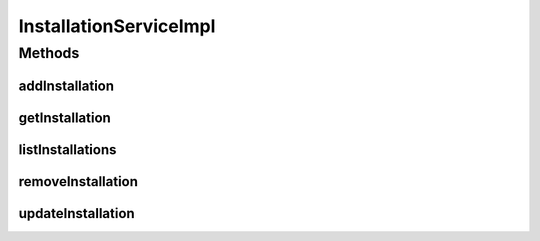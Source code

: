 .. java:import:: java.util List

.. java:import:: org.springframework.beans.factory.annotation Autowired

.. java:import:: org.springframework.stereotype Service

.. java:import:: org.springframework.transaction.annotation Transactional

.. java:import:: com.ncr ATMMonitoring.dao.InstallationDAO

.. java:import:: com.ncr ATMMonitoring.pojo.Installation

InstallationServiceImpl
=======================

.. java:package:: com.ncr.ATMMonitoring.service
   :noindex:

.. java:type:: @Service @Transactional public class InstallationServiceImpl implements InstallationService

   The Class InstallationServiceImpl. Default implementation of the InstallationService.

   :author: Jorge López Fernández (lopez.fernandez.jorge@gmail.com)

Methods
-------
addInstallation
^^^^^^^^^^^^^^^

.. java:method:: @Override public void addInstallation(Installation role)
   :outertype: InstallationServiceImpl

getInstallation
^^^^^^^^^^^^^^^

.. java:method:: @Override public Installation getInstallation(Integer id)
   :outertype: InstallationServiceImpl

listInstallations
^^^^^^^^^^^^^^^^^

.. java:method:: @Override public List<Installation> listInstallations()
   :outertype: InstallationServiceImpl

removeInstallation
^^^^^^^^^^^^^^^^^^

.. java:method:: @Override public void removeInstallation(Integer id)
   :outertype: InstallationServiceImpl

updateInstallation
^^^^^^^^^^^^^^^^^^

.. java:method:: @Override public void updateInstallation(Installation installation)
   :outertype: InstallationServiceImpl

